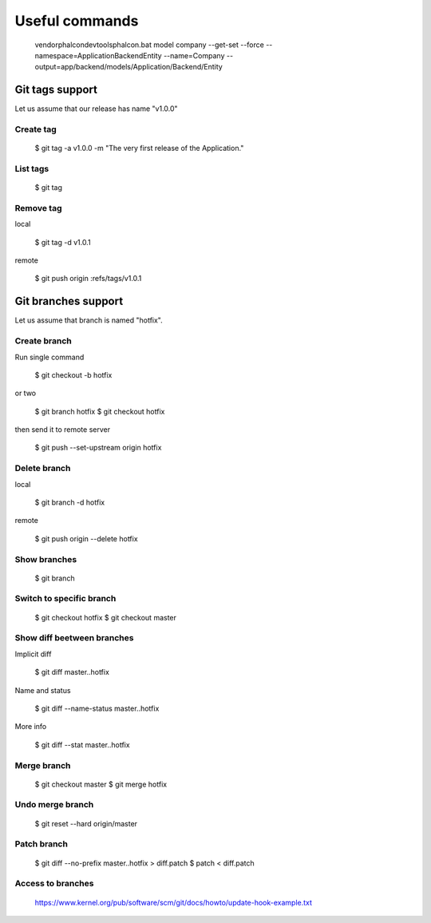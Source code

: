 Useful commands
---------------

    vendor\phalcon\devtools\phalcon.bat model company --get-set --force --namespace=\Application\Backend\Entity --name=Company --output=app/backend/models/Application/Backend/Entity

Git tags support
================

Let us assume that our release has name "v1.0.0"

Create tag
~~~~~~~~~~

    $ git tag -a v1.0.0 -m "The very first release of the Application."

List tags
~~~~~~~~~

    $ git tag

Remove tag
~~~~~~~~~~

local

    $ git tag -d v1.0.1

remote

    $ git push origin :refs/tags/v1.0.1




Git branches support
====================

Let us assume that branch is named "hotfix".

Create branch
~~~~~~~~~~~~~

Run single command

    $ git checkout -b hotfix

or two

    $ git branch hotfix
    $ git checkout hotfix

then send it to remote server

    $ git push --set-upstream origin hotfix

Delete branch
~~~~~~~~~~~~~

local

    $ git branch -d hotfix

remote

    $ git push origin --delete hotfix

Show branches
~~~~~~~~~~~~~

    $ git branch

Switch to specific branch
~~~~~~~~~~~~~~~~~~~~~~~~~

    $ git checkout hotfix
    $ git checkout master

Show diff beetween branches
~~~~~~~~~~~~~~~~~~~~~~~~~~~

Implicit diff

    $ git diff master..hotfix

Name and status

    $ git diff --name-status master..hotfix

More info

    $ git diff --stat  master..hotfix


Merge branch
~~~~~~~~~~~~

    $ git checkout master
    $ git merge hotfix

Undo merge branch
~~~~~~~~~~~~~~~~~

    $ git reset --hard origin/master


Patch branch
~~~~~~~~~~~~

    $ git diff --no-prefix master..hotfix > diff.patch
    $ patch < diff.patch

Access to branches
~~~~~~~~~~~~~~~~~~

    https://www.kernel.org/pub/software/scm/git/docs/howto/update-hook-example.txt